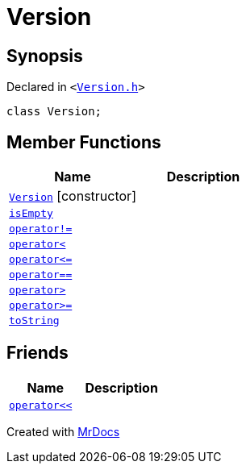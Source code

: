 [#Version]
= Version
:relfileprefix: 
:mrdocs:


== Synopsis

Declared in `&lt;https://github.com/PrismLauncher/PrismLauncher/blob/develop/launcher/Version.h#L46[Version&period;h]&gt;`

[source,cpp,subs="verbatim,replacements,macros,-callouts"]
----
class Version;
----

== Member Functions
[cols=2]
|===
| Name | Description 

| xref:Version/2constructor.adoc[`Version`]         [.small]#[constructor]#
| 
| xref:Version/isEmpty.adoc[`isEmpty`] 
| 

| xref:Version/operator_not_eq.adoc[`operator!&equals;`] 
| 

| xref:Version/operator_lt.adoc[`operator&lt;`] 
| 

| xref:Version/operator_le.adoc[`operator&lt;&equals;`] 
| 

| xref:Version/operator_eq.adoc[`operator&equals;&equals;`] 
| 

| xref:Version/operator_gt.adoc[`operator&gt;`] 
| 

| xref:Version/operator_ge.adoc[`operator&gt;&equals;`] 
| 

| xref:Version/toString.adoc[`toString`] 
| 

|===
== Friends
[cols=2]
|===
| Name | Description 

| xref:Version/08friend.adoc[`operator&lt;&lt;`] 
| 

|===





[.small]#Created with https://www.mrdocs.com[MrDocs]#
